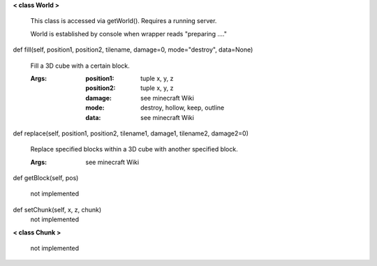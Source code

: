 
**< class World >**

    This class is accessed via getWorld().  Requires a running server.

    World is established by console when wrapper reads "preparing ...."

    

def fill(self, position1, position2, tilename, damage=0, mode="destroy", data=None)

        Fill a 3D cube with a certain block.

        :Args:
            :position1: tuple x, y, z
            :position2: tuple x, y, z
            :damage: see minecraft Wiki
            :mode: destroy, hollow, keep, outline
            :data: see minecraft Wiki

        

def replace(self, position1, position2, tilename1, damage1, tilename2, damage2=0)

        Replace specified blocks within a 3D cube with another specified block.

        :Args: see minecraft Wiki

        

def getBlock(self, pos)

        not implemented

        

def setChunk(self, x, z, chunk)
 not implemented 

**< class Chunk >**

    not implemented

    
